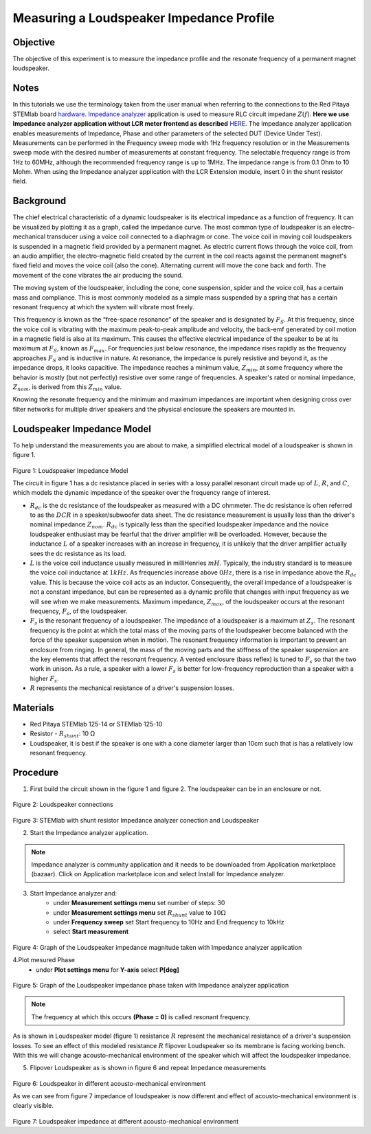 Measuring a Loudspeaker Impedance Profile
##########################################

Objective
__________

The objective of this experiment is to measure the impedance profile and the resonate frequency of a permanent magnet loudspeaker.

Notes
_______

.. _hardware: http://redpitaya.readthedocs.io/en/latest/index.html
.. _Impedance: http://redpitaya.readthedocs.io/en/latest/doc/appsFeatures/marketplace/marketplace.html#impedance-analyzer
.. _analyzer: http://redpitaya.readthedocs.io/en/latest/doc/appsFeatures/marketplace/marketplace.html#impedance-analyzer
.. _HERE:  http://redpitaya.readthedocs.io/en/latest/doc/appsFeatures/marketplace/marketplace.html#impedance-analyzer

In this tutorials we use the terminology taken from the user manual when referring to the connections to the Red Pitaya STEMlab board hardware_.
Impedance_ analyzer_ application is used to measure RLC circuit impedane :math:`Z(f)`. **Here we use Impedance analyzer application without LCR meter frontend as described** HERE_.
The Impedance analyzer application enables measurements of Impedance, Phase and other parameters of the selected DUT (Device Under Test). Measurements can be performed in the Frequency sweep mode with 1Hz frequency resolution or in the Measurements sweep mode with the desired number of measurements at constant frequency. The selectable frequency range is from 1Hz to 60MHz, although the recommended frequency range is up to 1MHz. The impedance range is from 0.1 Ohm to 10 Mohm. When using the Impedance analyzer application with the LCR Extension module, insert 0 in the shunt resistor field.

Background
____________

The chief electrical characteristic of a dynamic loudspeaker is its electrical impedance as a function of frequency. It can be visualized by plotting it as a graph, called the impedance curve. 
The most common type of loudspeaker is an electro-mechanical transducer using a voice coil connected to a diaphragm or cone. The voice coil in moving coil loudspeakers is suspended in a magnetic field provided by a permanent magnet. As electric current flows through the voice coil, from an audio amplifier, the electro-magnetic field created by the current in the coil reacts against the permanent magnet's fixed field and moves the voice coil (also the cone). Alternating current will move the cone back and forth. The movement of the cone vibrates the air producing the sound.

The moving system of the loudspeaker, including the cone, cone suspension, spider and the voice coil, has a certain mass and compliance. This is most commonly modeled as a simple mass suspended by a spring that has a certain resonant frequency at which the system will vibrate most freely.

This frequency is known as the “free-space resonance” of the speaker and is designated by :math:`F_S`. At this frequency, since the voice coil is vibrating with the maximum peak-to-peak amplitude and velocity, the back-emf generated by coil motion in a magnetic field is also at its maximum. This causes the effective electrical impedance of the speaker to be at its maximum at :math:`F_S`, known as 
:math:`F_{max}`. For frequencies just below resonance, the impedance rises rapidly as the frequency approaches :math:`F_S` and is inductive in nature. At resonance, the impedance is purely resistive and beyond it, as the impedance drops, it looks capacitive. The impedance reaches a minimum value, :math:`Z_{min}`, at some frequency where the behavior is mostly (but not perfectly) resistive over some range of frequencies. A speaker's rated or nominal impedance, :math:`Z_{nom}`, is derived from this :math:`Z_{min}` value.

Knowing the resonate frequency and the minimum and maximum impedances are important when designing cross over filter networks for multiple driver speakers and the physical enclosure the speakers are mounted in.

Loudspeaker Impedance Model
____________________________

To help understand the measurements you are about to make, a simplified electrical model of a loudspeaker is shown in figure 1. 


.. figure:: img/Activity_12_Fig_01.png

Figure 1: Loudspeaker Impedance Model 

The circuit in figure 1 has a dc resistance placed in series with a lossy parallel resonant circuit made up of :math:`L`, :math:`R`, and :math:`C`, which models the dynamic impedance of the speaker over the frequency range of interest.

- :math:`R_{dc}` is the dc resistance of the loudspeaker as measured with a DC ohmmeter. The dc resistance is often referred to as the :math:`DCR` in a speaker/subwoofer data sheet. The dc resistance measurement is usually less than the driver's nominal impedance :math:`Z_{nom}`. :math:`R_{dc}` is typically less than the specified loudspeaker impedance and the novice loudspeaker enthusiast may be fearful that the driver amplifier will be overloaded. However, because the inductance :math:`L` of a speaker increases with an increase in frequency, it is unlikely that the driver amplifier actually sees the dc resistance as its load.

- :math:`L` is the voice coil inductance usually measured in milliHenries :math:`mH`. Typically, the industry standard is to measure the voice coil inductance at :math:`1kHz`. As frequencies increase above :math:`0Hz`, there is a rise in impedance above the :math:`R_{dc}` value. This is because the voice coil acts as an inductor. Consequently, the overall impedance of a loudspeaker is not a constant impedance, but can be represented as a dynamic profile that changes with input frequency as we will see when we make measurements. Maximum impedance, :math:`Z_{max}`, of the loudspeaker occurs at the resonant frequency, :math:`F_s`, of the loudspeaker.

- :math:`F_s` is the resonant frequency of a loudspeaker. The impedance of a loudspeaker is a maximum at :math:`Z_s`. The resonant frequency is the point at which the total mass of the moving parts of the loudspeaker become balanced with the force of the speaker suspension when in motion. The resonant frequency information is important to prevent an enclosure from ringing. In general, the mass of the moving parts and the stiffness of the speaker suspension are the key elements that affect the resonant frequency. A vented enclosure (bass reflex) is tuned to :math:`F_s` so that the two work in unison. As a rule, a speaker with a lower :math:`F_s` is better for low-frequency reproduction than a speaker with a higher :math:`F_s`.

- :math:`R` represents the mechanical resistance of a driver's suspension losses. 

Materials
__________

- Red Pitaya STEMlab 125-14 or STEMlab 125-10 
- Resistor - :math:`R_{shunt}`: 	10 Ω 
- Loudspeaker, it is best if the speaker is one with a cone diameter larger than 10cm such that is has a relatively low resonant frequency. 

Procedure
__________

1. First build the circuit shown in the figure 1 and figure 2. The loudspeaker can be in an enclosure or not. 

.. figure:: img/Activity_12_Fig_02.png

Figure 2: Loudspeaker connections 

.. figure:: img/Activity_12_Fig_03.png

Figure 3: STEMlab with shunt resistor Impedance analyzer conection and Loudspeaker 


2. Start the Impedance analyzer application.

.. note::
    Impedance analyzer is community application and it needs to be downloaded from Application marketplace (bazaar).
    Click on Application marketplace icon and select Install for Impedance analyzer.

3. Start Impedance analyzer and:
    - under **Measurement settings menu** set number of steps: 30
    - under **Measurement settings menu** set :math:`R_{shunt}` value to :math:`10 \Omega`
    - under **Frequency sweep** set  Start frequency to 10Hz and End frequency to 10kHz
    - select **Start measurement**

.. figure:: img/Activity_12_Fig_04.png

Figure 4: Graph of the Loudspeaker impedance magnitude taken with Impedance analyzer application

4.Plot mesured Phase
    - under **Plot settings menu** for **Y-axis** select **P[deg]**

.. figure:: img/Activity_12_Fig_05.png

Figure 5:  Graph of the Loudspeaker impedance phase taken with Impedance analyzer application

.. note::
     The frequency at which this occurs **(Phase = 0)** is called resonant frequency. 

As is shown in Loudspeaker  model (figure 1)  resistance :math:`R` represent the mechanical resistance of a driver's suspension losses. 
To see an effect of this modeled resistance :math:`R` flipover Loudspeaker so its membrane is facing working bench. With this we will change 
acousto-mechanical environment of the speaker which will affect the loudspeaker impedance.

5. Flipover Loudspeaker  as is shown in figure 6 and repeat Impedance measurements

.. figure:: img/Activity_12_Fig_06.png

Figure 6: Loudspeaker in different acousto-mechanical environment

As we can see from figure 7 impedance of loudspeaker is now different and effect of 
acousto-mechanical environment is clearly visible.

.. figure:: img/Activity_12_Fig_07.png

Figure 7: Loudspeaker impedance at different acousto-mechanical environment